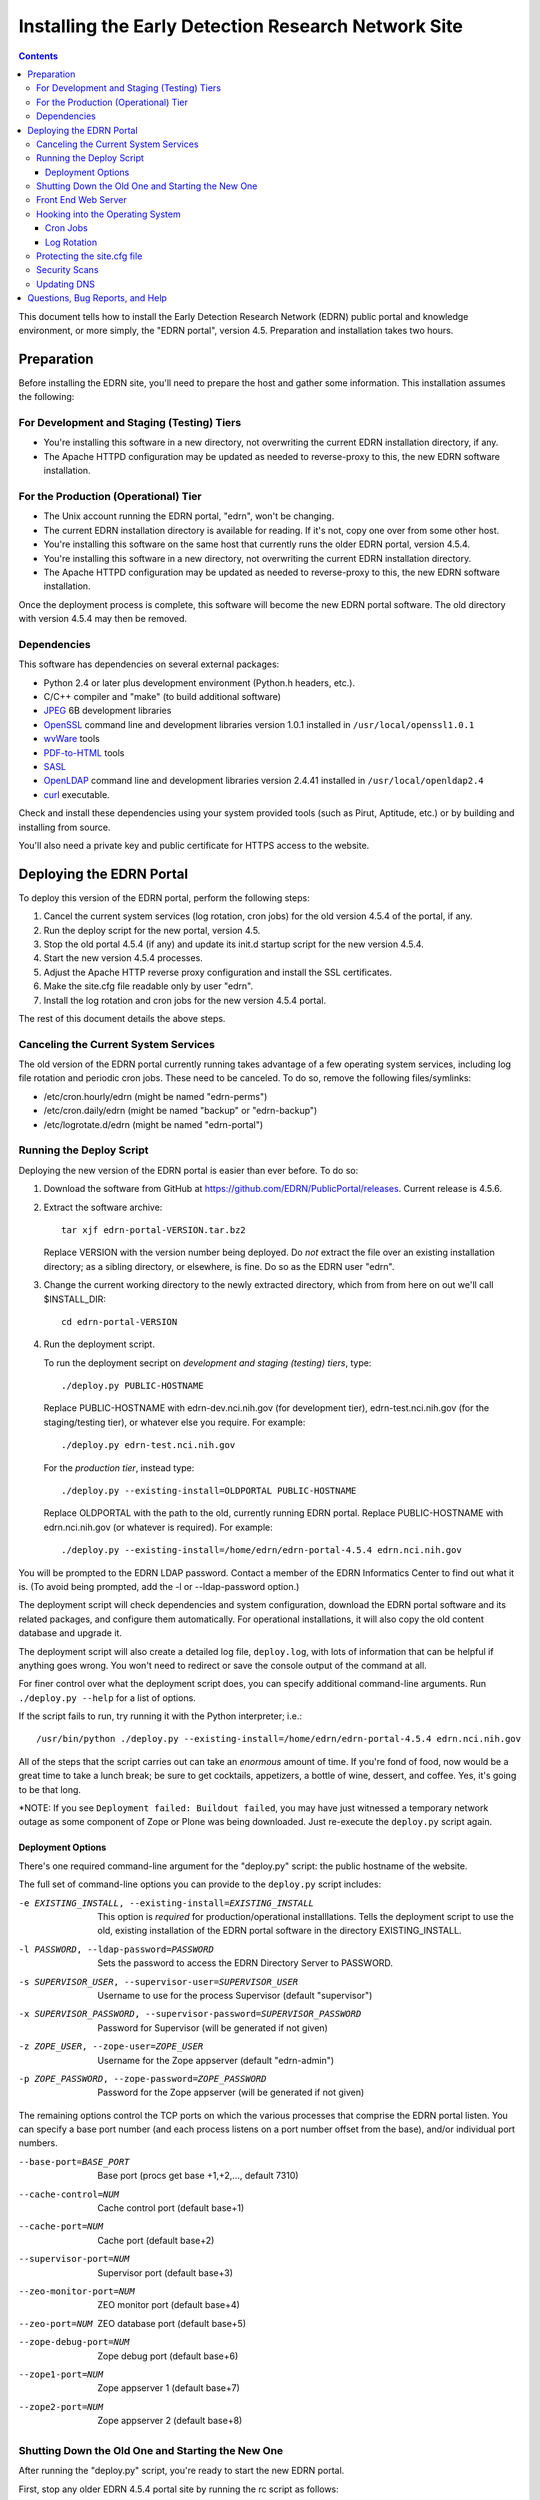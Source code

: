 ******************************************************
 Installing the Early Detection Research Network Site
******************************************************

.. contents::

This document tells how to install the Early Detection Research Network (EDRN)
public portal and knowledge environment, or more simply, the "EDRN portal",
version 4.5.  Preparation and installation takes two hours.


Preparation
===========

Before installing the EDRN site, you'll need to prepare the host and gather
some information.  This installation assumes the following:

For Development and Staging (Testing) Tiers
-------------------------------------------

* You're installing this software in a new directory, not overwriting the
  current EDRN installation directory, if any.
* The Apache HTTPD configuration may be updated as needed to reverse-proxy to
  this, the new EDRN software installation.


For the Production (Operational) Tier
-------------------------------------

* The Unix account running the EDRN portal, "edrn", won't be changing.
* The current EDRN installation directory is available for reading.  If it's
  not, copy one over from some other host.
* You're installing this software on the same host that currently runs
  the older EDRN portal, version 4.5.4.
* You're installing this software in a new directory, not overwriting the
  current EDRN installation directory.
* The Apache HTTPD configuration may be updated as needed to reverse-proxy to
  this, the new EDRN software installation.

Once the deployment process is complete, this software will become the new
EDRN portal software.  The old directory with version 4.5.4 may then be
removed.


Dependencies
------------

This software has dependencies on several external packages:

* Python 2.4 or later plus development environment (Python.h headers, etc.).
* C/C++ compiler and "make" (to build additional software)
* JPEG_ 6B development libraries
* OpenSSL_ command line and development libraries version 1.0.1 installed in
  ``/usr/local/openssl1.0.1``
* wvWare_ tools
* `PDF-to-HTML`_ tools
* SASL_
* OpenLDAP_ command line and development libraries version 2.4.41 installed in
  ``/usr/local/openldap2.4``
* curl_ executable.

Check and install these dependencies using your system provided tools (such as
Pirut, Aptitude, etc.) or by building and installing from source.

You'll also need a private key and public certificate for HTTPS access to the
website.


Deploying the EDRN Portal
=========================

To deploy this version of the EDRN portal, perform the following steps:

1.  Cancel the current system services (log rotation, cron jobs) for the old
    version 4.5.4 of the portal, if any.
2.  Run the deploy script for the new portal, version 4.5.
3.  Stop the old portal 4.5.4 (if any) and update its init.d startup script for
    the new version 4.5.4.
4.  Start the new version 4.5.4 processes.
5.  Adjust the Apache HTTP reverse proxy configuration and install the SSL
    certificates.
6.  Make the site.cfg file readable only by user "edrn".
7.  Install the log rotation and cron jobs for the new version 4.5.4 portal.

The rest of this document details the above steps.


Canceling the Current System Services
-------------------------------------

The old version of the EDRN portal currently running takes advantage of a few
operating system services, including log file rotation and periodic cron jobs.
These need to be canceled.  To do so, remove the following files/symlinks:

* /etc/cron.hourly/edrn (might be named "edrn-perms")
* /etc/cron.daily/edrn (might be named "backup" or "edrn-backup")
* /etc/logrotate.d/edrn (might be named "edrn-portal")


Running the Deploy Script
-------------------------

Deploying the new version of the EDRN portal is easier than ever before.  To
do so:

1.  Download the software from GitHub at
    https://github.com/EDRN/PublicPortal/releases.  Current release is 4.5.6.

2.  Extract the software archive::

        tar xjf edrn-portal-VERSION.tar.bz2
        
    Replace VERSION with the version number being deployed.  Do *not* extract
    the file over an existing installation directory; as a sibling directory,
    or elsewhere, is fine.  Do so as the EDRN user "edrn".

3.  Change the current working directory to the newly extracted directory,
    which from from here on out we'll call $INSTALL_DIR::

        cd edrn-portal-VERSION

4.  Run the deployment script.

    To run the deployment secript on *development and staging (testing)
    tiers*, type::

        ./deploy.py PUBLIC-HOSTNAME
        
    Replace PUBLIC-HOSTNAME with edrn-dev.nci.nih.gov (for development tier),
    edrn-test.nci.nih.gov (for the staging/testing tier), or whatever else you
    require.  For example::

        ./deploy.py edrn-test.nci.nih.gov

    For the *production tier*, instead type::

         ./deploy.py --existing-install=OLDPORTAL PUBLIC-HOSTNAME

    Replace OLDPORTAL with the path to the old, currently running EDRN portal.
    Replace PUBLIC-HOSTNAME with edrn.nci.nih.gov (or whatever is required).
    For example::
    
        ./deploy.py --existing-install=/home/edrn/edrn-portal-4.5.4 edrn.nci.nih.gov

You will be prompted to the EDRN LDAP password.  Contact a member of the EDRN
Informatics Center to find out what it is.  (To avoid being prompted, add the -l
or --ldap-password option.)

The deployment script will check dependencies and system configuration, download
the EDRN portal software and its related packages, and configure them
automatically.  For operational installations, it will also copy the old content
database and upgrade it.

The deployment script will also create a detailed log file, ``deploy.log``,
with lots of information that can be helpful if anything goes wrong.  You
won't need to redirect or save the console output of the command at all.

For finer control over what the deployment script does, you can specify
additional command-line arguments.  Run ``./deploy.py --help`` for a list of
options.

If the script fails to run, try running it with the Python interpreter; i.e.::

    /usr/bin/python ./deploy.py --existing-install=/home/edrn/edrn-portal-4.5.4 edrn.nci.nih.gov

All of the steps that the script carries out can take an *enormous* amount of
time.  If you're fond of food, now would be a great time to take a lunch
break; be sure to get cocktails, appetizers, a bottle of wine, dessert, and
coffee.  Yes, it's going to be that long.

*NOTE: If you see ``Deployment failed: Buildout failed``, you may have just
witnessed a temporary network outage as some component of Zope or Plone was
being downloaded.  Just re-execute the ``deploy.py`` script again.


Deployment Options
~~~~~~~~~~~~~~~~~~

There's one required command-line argument for the "deploy.py" script: the
public hostname of the website.

The full set of command-line options you can provide to the ``deploy.py`` script
includes:

-e EXISTING_INSTALL, --existing-install=EXISTING_INSTALL
    This option is *required* for production/operational installlations.  Tells
    the deployment script to use the old, existing installation of the EDRN
    portal software in the directory EXISTING_INSTALL.
-l PASSWORD, --ldap-password=PASSWORD
    Sets the password to access the EDRN Directory Server to PASSWORD.
-s SUPERVISOR_USER, --supervisor-user=SUPERVISOR_USER
    Username to use for the process Supervisor (default "supervisor")
-x SUPERVISOR_PASSWORD, --supervisor-password=SUPERVISOR_PASSWORD
    Password for Supervisor (will be generated if not given)
-z ZOPE_USER, --zope-user=ZOPE_USER
    Username for the Zope appserver (default "edrn-admin")
-p ZOPE_PASSWORD, --zope-password=ZOPE_PASSWORD
    Password for the Zope appserver (will be generated if not given)

The remaining options control the TCP ports on which the various processes
that comprise the EDRN portal listen.  You can specify a base port number (and
each process listens on a port number offset from the base), and/or individual
port numbers.

--base-port=BASE_PORT
    Base port (procs get base +1,+2,..., default 7310)
--cache-control=NUM
    Cache control port (default base+1)
--cache-port=NUM
    Cache port (default base+2)
--supervisor-port=NUM
    Supervisor port (default base+3)
--zeo-monitor-port=NUM
    ZEO monitor port (default base+4)
--zeo-port=NUM
    ZEO database port (default base+5)
--zope-debug-port=NUM
    Zope debug port (default base+6)
--zope1-port=NUM
    Zope appserver 1 (default base+7)
--zope2-port=NUM
    Zope appserver 2 (default base+8)


Shutting Down the Old One and Starting the New One
--------------------------------------------------

After running the "deploy.py" script, you're ready to start the new EDRN
portal.

First, stop any older EDRN 4.5.4 portal site by running the rc script as
follows::

    sudo /etc/init.d/edrn-supervisor stop
    
Adjust the path to the rc script as necessary.  Then, edit the script and
replace paths to the 4.5.4 version with the 4.5.6 version.  Finally, start the
new version::

    sudo /etc/init.d/edrn-supervisor start

At this point, you can run $INSTALL_DIR/bin/supervisorctl to ensure the
various processes that provide the EDRN site are OK.  All of the following
processes should be listed as running:

============== =========================================================
Process ID     Description
============== =========================================================
``instance1``  First Zope application server
``zeo``        Zope Enterprise Objects database server
============== =========================================================

You can check that the site is active by fetching the following URLs
(adjusting port numbers as needed, and substituting 127.0.0.1 for
localhost, if necessary):

* http://localhost:7317/edrn (via the first Zope app server)

You should get an identical web page from all three URLs.

Onto Apache...


Front End Web Server
--------------------

The Apache HTTPD web server must now be configured.  The deploy.py script
generated two Apache HTTPD <VirtualHost> configuration files:

* $INSTALL_DIR/ops/apache-httpd.conf - for regular HTTP access
* $INSTALL_DIR/ops/apache-httpd-ssl.conf - for HTTPS access

Install these files by running::

    install -o apache -g apache -m 644 ops/apache-httpd.conf /usr/local/apache/conf/vhosts/edrn.conf
    install -o apache -g apache -m 644 ops/apache-httpd-ssl.conf /usr/local/apache/conf/vhosts-ssl/edrn.conf

You'll also need to place the EDRN SSL/TLS certificate and private key in the
following locations::

* $INSTALL_DIR/etc/server.crt (public certificate)
* $INSTALL_DIR/etc/server.key (private key, unencrypted and readable by Apache HTTPD)

Reminder: to generate a quick self-signed certificate for the development and
staging (testing) tiers, run::

    openssl req -new -x509 -nodes -out etc/server.crt -keyout etc/server.key

Once Apache is restarted, you should be able to visit the following URLs with a
browser:

* http://PUBLIC-HOSTNAME/
* https://PUBLIC-HOSTNAME/
* https://PUBLIC-HOSTNAME/logs
* https://PUBLIC-HOSTNAME/snapshots
* https://PUBLIC-HOSTNAME/blobstorage

Replace PUBLIC-HOSTNAME with the command-line argument given to the
``deploy.py`` script.  (The last three URLs should prompt for an NIH username
and password.)


Hooking into the Operating System
---------------------------------

The EDRN site relies on services provided by the Unix operating system for its
operation.  Specifically, it needs help from Unix ...

* Via cron_, to run periodic maintenance
* Via logrotate_, to trim and archive log files


Cron Jobs
~~~~~~~~~

The EDRN site relies on the Unix cron scheduler for periodic tasks, such as
database backups and content refreshing.

To set up the cron jobs, first delete any old EDRN scripts from
/etc/cron.hourly, /etc/cron.daily, /etc/cron.weekly, and /etc/cron.monthly.
Then run::

    install -o root -g root -m 755 ops/cron.daily /etc/cron.daily/edrn
    install -o root -g root -m 755 ops/cron.hourly /etc/cron.hourly/edrn

EDRN no longer uses any weekly or monthly cron jobs.


Log Rotation
~~~~~~~~~~~~

During the buildout, a configuration file compatible with logrotate_ was
generated and placed in ``ops/logrotate.conf``.  First, delete any old EDRN
logrotate files, then run::

    install -o root -g root -m 644 ops/logrotate.conf /etc/logrotate.d/edrn


Protecting the site.cfg file
----------------------------

Three files contain the Zope manager username and password and must be
protected::

    chmod 600 $INSTALL_DIR/site.cfg
    chmod 700 $INSTALL_DIR/ops/cron.daily
    chmod 700 /etc/cron.daily/edrn


Security Scans
--------------

Before unleashing IBM Rational AppScan or other web application scanning
technology on the site, you should make a backup of the content and settings
databases with a command similar to::

    tar cjf backup.tar.bz2 var/blobstorage var/filestorage

This backup can be made while the site is running.

Note that the scan should be configured to avoid certain URLs:

* Any URL that contains "selectViewTemplate"
* Any URL that ends with "@@manage-viewlets"
* Any URL that contains "@@faceted_settings"
* Any URL that ends with "object_cut"
* Any URL that ends with "delete_confirmation"
* Any URL that contains "@@faceted_subtyper"
* Any URL that contains "@@faceted_layout"
* Any URL that ends with "@@skins-controlpanel"
* Any URL that ends with "@@usergroup-userprefs"
* Any URL that contains "folder_listing".

Also, it should not click certain form controls:

* Any input type of "submit" with value "folder_cut:method"
* Any input type of "submit" with value "folder_delete:method"


Updating DNS
------------

The last step in deploying the EDRN site is to update your domain name
servers, or DNS_.  Set the CNAME for the PUBLIC-HOSTNAME appropriately.


Questions, Bug Reports, and Help
================================

For feedback about this product, please visit the feedback page at
http://cancer.jpl.nasa.gov/contact-info.


.. References:
.. _APT: http://en.wikipedia.org/wiki/Advanced_Packaging_Tool
.. _Buildout: http://www.buildout.org/
.. _CNAME: http://en.wikipedia.org/wiki/CNAME_record
.. _cron: http://en.wikipedia.org/wiki/Cron
.. _curl: http://curl.haxx.se/
.. _Debian: http://www.debian.org/
.. _DNS: http://en.wikipedia.org/wiki/Domain_Name_System
.. _FreeBSD: http://www.freebsd.org/
.. _GCC: http://gcc.gnu.org/
.. _logrotate: http://linuxers.org/howto/howto-use-logrotate-manage-log-files
.. _Plone: http://plone.org/
.. _Postfix: http://www.postfix.org/
.. _RHEL: http://www.redhat.com/rhel/
.. _Supervisor: http://supervisord.org/
.. _SUSE: http://www.novell.com/linux/
.. _Xcode: http://developer.apple.com/technologies/tools/xcode.html
.. _Zope: http://zope2.zope.org/
.. _virtualenv: http://www.virtualenv.org/
.. _`GNU Make`: http://www.gnu.org/software/make/
.. _`Mac OS X`: http://www.apple.com/macosx/
.. _`Python Source`: http://python.org/download/releases/2.4.6
.. _JPEG: http://www.ijg.org/
.. _OpenSSL: http://www.openssl.org/
.. _wvWare: http://wvware.sourceforge.net/
.. _pdf-to-html: http://poppler.freedesktop.org/releases.html
.. _SASL: http://asg.web.cmu.edu/sasl/
.. _OpenLDAP: http://asg.web.cmu.edu/sasl/


.. Author:
    Sean Kelly
    Jet Propulsion Laboratory
    California Institute of Technology

.. Copyright:
    U.S. Government sponsorship acknowledged.


